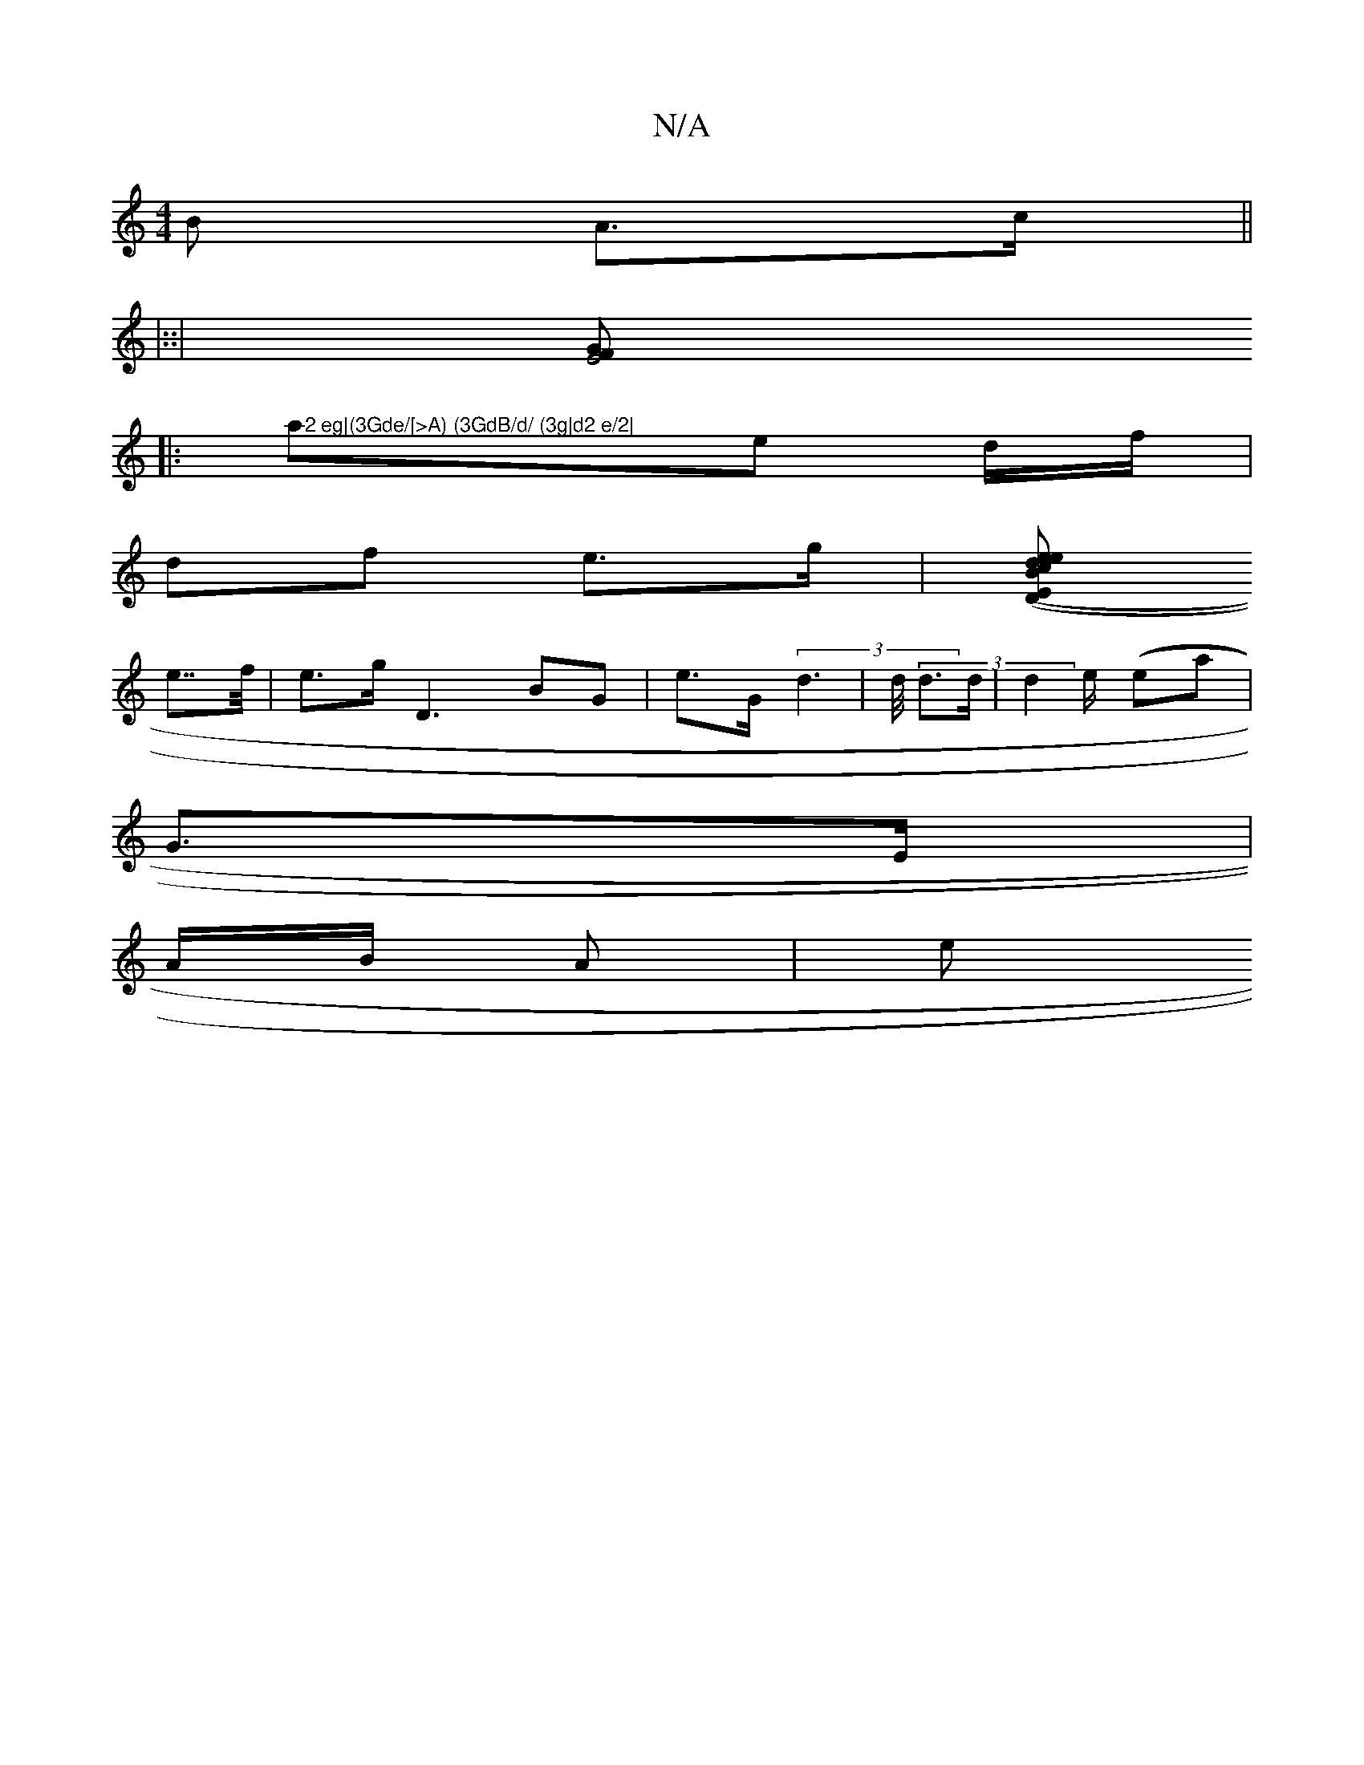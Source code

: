 X:1
T:N/A
M:4/4
R:N/A
K:Cmajor
>B A>c||
|::|[K]>F E4G|
|:">2 eg|(3Gde/[>A) (3GdB/d/ (3g|d2 e/2|
(32ae d/f/|
df e>g |[d>c (3D (((E>ee B>d ||(Em" (3ed>A/|B/ (3Bd(|
e>>f | e>g D3 BG|e>G (3d2|>d/ (3d>d |d2 e/(((3 eja|
G>E |
A/B/2 A(3|e